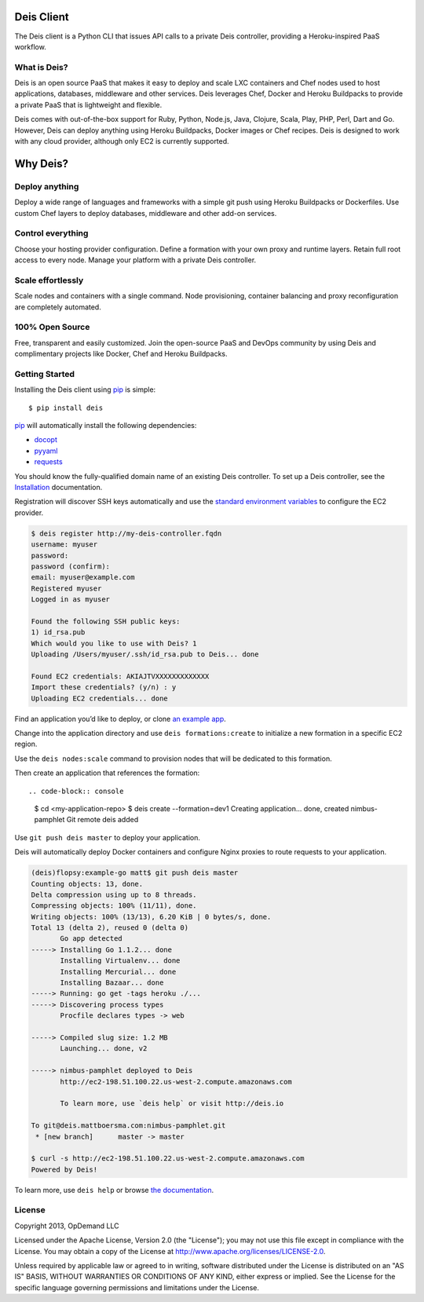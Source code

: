 Deis Client
===========
The Deis client is a Python CLI that issues API calls to a private
Deis controller, providing a Heroku-inspired PaaS workflow.

.. image:: https://badge.fury.io/py/deis.png
    :target: http://badge.fury.io/py/deis

.. image:: https://travis-ci.org/opdemand/deis.png?branch=master
    :target: https://travis-ci.org/opdemand/deis

.. image:: https://pypip.in/d/deis/badge.png
    :target: https://crate.io/packages/deis/

What is Deis?
-------------

Deis is an open source PaaS that makes it easy to deploy and scale LXC
containers and Chef nodes used to host applications, databases, middleware
and other services. Deis leverages Chef, Docker and Heroku Buildpacks to
provide a private PaaS that is lightweight and flexible.

Deis comes with out-of-the-box support for Ruby, Python, Node.js, Java,
Clojure, Scala, Play, PHP, Perl, Dart and Go. However, Deis can deploy
anything using Heroku Buildpacks, Docker images or Chef recipes. Deis is
designed to work with any cloud provider, although only EC2 is currently
supported.


Why Deis?
=========

Deploy anything
---------------

Deploy a wide range of languages and frameworks with a simple git push
using Heroku Buildpacks or Dockerfiles. Use custom Chef layers to deploy
databases, middleware and other add-on services.


Control everything
------------------

Choose your hosting provider configuration. Define a formation with your
own proxy and runtime layers. Retain full root access to every node.
Manage your platform with a private Deis controller.


Scale effortlessly
------------------

Scale nodes and containers with a single command. Node provisioning,
container balancing and proxy reconfiguration are completely automated.


100% Open Source
----------------

Free, transparent and easily customized. Join the open-source PaaS
and DevOps community by using Deis and complimentary projects like
Docker, Chef and Heroku Buildpacks.


Getting Started
---------------

Installing the Deis client using `pip`_ is simple::

    $ pip install deis

`pip`_ will automatically install the following dependencies:

-  `docopt <http://docopt.org>`__
-  `pyyaml <https://bitbucket.org/xi/pyyaml>`__
-  `requests <http://python-requests.org>`__

You should know the fully-qualified domain name of an existing
Deis controller. To set up a Deis controller, see the
`Installation`_ documentation.

Registration will discover SSH keys automatically and use the
`standard environment variables`_ to configure the EC2 provider.

.. code-block:: console

    $ deis register http://my-deis-controller.fqdn
    username: myuser
    password:
    password (confirm):
    email: myuser@example.com
    Registered myuser
    Logged in as myuser

    Found the following SSH public keys:
    1) id_rsa.pub
    Which would you like to use with Deis? 1
    Uploading /Users/myuser/.ssh/id_rsa.pub to Deis... done

    Found EC2 credentials: AKIAJTVXXXXXXXXXXXXX
    Import these credentials? (y/n) : y
    Uploading EC2 credentials... done

Find an application you’d like to deploy, or clone `an example app`_.

Change into the application directory and use ``deis formations:create`` to
initialize a new formation in a specific EC2 region.

Use the ``deis nodes:scale`` command to provision nodes that will be
dedicated to this formation.

Then create an application that references the formation::

.. code-block:: console

    $ cd <my-application-repo>
    $ deis create --formation=dev1
    Creating application... done, created nimbus-pamphlet
    Git remote deis added

Use ``git push deis master`` to deploy your application.

Deis will automatically deploy Docker containers and configure Nginx proxies
to route requests to your application.

.. code-block:: console

    (deis)flopsy:example-go matt$ git push deis master
    Counting objects: 13, done.
    Delta compression using up to 8 threads.
    Compressing objects: 100% (11/11), done.
    Writing objects: 100% (13/13), 6.20 KiB | 0 bytes/s, done.
    Total 13 (delta 2), reused 0 (delta 0)
           Go app detected
    -----> Installing Go 1.1.2... done
           Installing Virtualenv... done
           Installing Mercurial... done
           Installing Bazaar... done
    -----> Running: go get -tags heroku ./...
    -----> Discovering process types
           Procfile declares types -> web

    -----> Compiled slug size: 1.2 MB
           Launching... done, v2

    -----> nimbus-pamphlet deployed to Deis
           http://ec2-198.51.100.22.us-west-2.compute.amazonaws.com

           To learn more, use `deis help` or visit http://deis.io

    To git@deis.mattboersma.com:nimbus-pamphlet.git
     * [new branch]      master -> master

    $ curl -s http://ec2-198.51.100.22.us-west-2.compute.amazonaws.com
    Powered by Deis!

To learn more, use ``deis help`` or browse `the documentation`_.

.. _`pip`: http://www.pip-installer.org/en/latest/installing.html
.. _`Installation`: http://docs.deis.io/en/latest/gettingstarted/installation/
.. _`standard environment variables`: http://docs.aws.amazon.com/AWSEC2/latest/UserGuide/SettingUp_CommandLine.html#set_aws_credentials_linux
.. _`an example app`: https://github.com/opdemand/example-nodejs-express
.. _`the documentation`: http://docs.deis.io/


License
-------

Copyright 2013, OpDemand LLC

Licensed under the Apache License, Version 2.0 (the "License"); you may not
use this file except in compliance with the License. You may obtain a copy of
the License at `<http://www.apache.org/licenses/LICENSE-2.0>`__.

Unless required by applicable law or agreed to in writing, software
distributed under the License is distributed on an "AS IS" BASIS, WITHOUT
WARRANTIES OR CONDITIONS OF ANY KIND, either express or implied. See the
License for the specific language governing permissions and limitations under
the License.
